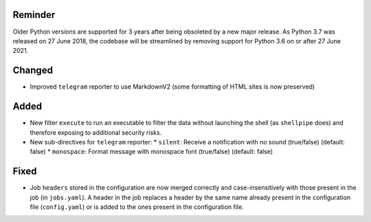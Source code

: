 Reminder
--------
Older Python versions are supported for 3 years after being obsoleted by a new major release. As Python 3.7 was
released on 27 June 2018, the codebase will be streamlined by removing support for Python 3.6 on or after 27 June 2021.

Changed
-------
* Improved ``telegram`` reporter to use MarkdownV2 (some formatting of HTML sites is now preserved)

Added
-----
* New filter ``execute`` to run an executable to filter the data without launching the shell (as ``shellpipe`` does)
  and therefore exposing to additional security risks.
* New sub-directives for ``telegram`` reporter:
  * ``silent``: Receive a notification with no sound (true/false) (default: false)
  * ``monospace``: Format message with monospace font (true/false) (default: false)

Fixed
-----
* Job ``headers`` stored in the configuration are now merged correctly and case-insensitively with those present in
  the job (in ``jobs.yaml``). A header in the job replaces a header by the same name already present in the
  configuration file (``config.yaml``) or is added to the ones present in the configuration file.
